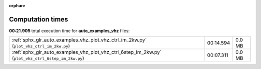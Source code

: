 
:orphan:

.. _sphx_glr_auto_examples_vhz_sg_execution_times:


Computation times
=================
**00:21.905** total execution time for **auto_examples_vhz** files:

+-----------------------------------------------------------------------------------------------------+-----------+--------+
| :ref:`sphx_glr_auto_examples_vhz_plot_vhz_ctrl_im_2kw.py` (``plot_vhz_ctrl_im_2kw.py``)             | 00:14.594 | 0.0 MB |
+-----------------------------------------------------------------------------------------------------+-----------+--------+
| :ref:`sphx_glr_auto_examples_vhz_plot_vhz_ctrl_6step_im_2kw.py` (``plot_vhz_ctrl_6step_im_2kw.py``) | 00:07.311 | 0.0 MB |
+-----------------------------------------------------------------------------------------------------+-----------+--------+
